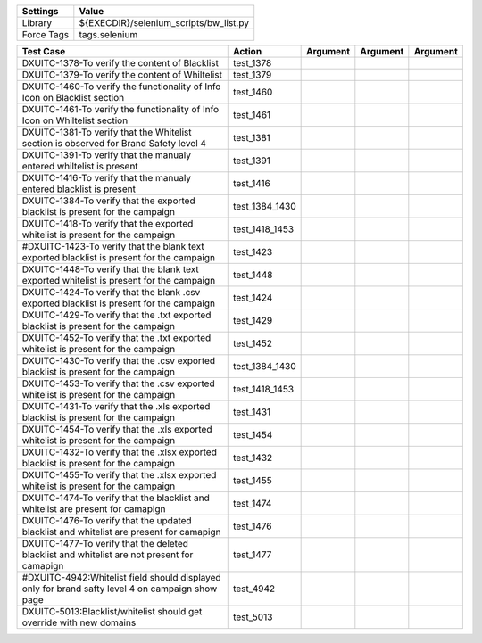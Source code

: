 ====================== =========================================
Settings                  Value
====================== =========================================
Library                 ${EXECDIR}/selenium_scripts/bw_list.py
Force Tags		        tags.selenium
====================== =========================================

================================================================================================= ======================= ================================================================= ======================== ================
Test Case                                                                                           Action                         Argument                                                        Argument               Argument
================================================================================================= ======================= ================================================================= ======================== ================
DXUITC-1378-To verify the content of Blacklist                                                      test_1378
DXUITC-1379-To verify the content of Whiltelist                                                     test_1379
DXUITC-1460-To verify the functionality of Info Icon on Blacklist section                           test_1460
DXUITC-1461-To verify the functionality of Info Icon on Whiltelist section                          test_1461
DXUITC-1381-To verify that the Whitelist section is observed for Brand Safety level 4               test_1381
DXUITC-1391-To verify that the manualy entered whiltelist is present                                test_1391
DXUITC-1416-To verify that the manualy entered blacklist is present                                 test_1416
DXUITC-1384-To verify that the exported blacklist is present for the campaign                       test_1384_1430
DXUITC-1418-To verify that the exported whitelist is present for the campaign                       test_1418_1453
#DXUITC-1423-To verify that the blank text exported blacklist is present for the campaign           test_1423
DXUITC-1448-To verify that the blank text exported whitelist is present for the campaign            test_1448
DXUITC-1424-To verify that the blank .csv exported blacklist is present for the campaign            test_1424
DXUITC-1429-To verify that the .txt exported blacklist is present for the campaign                  test_1429
DXUITC-1452-To verify that the .txt exported whitelist is present for the campaign                  test_1452
DXUITC-1430-To verify that the .csv exported blacklist is present for the campaign                  test_1384_1430
DXUITC-1453-To verify that the .csv exported whitelist is present for the campaign                  test_1418_1453
DXUITC-1431-To verify that the .xls exported blacklist is present for the campaign                  test_1431
DXUITC-1454-To verify that the .xls exported whitelist is present for the campaign                  test_1454
DXUITC-1432-To verify that the .xlsx exported blacklist is present for the campaign                 test_1432
DXUITC-1455-To verify that the .xlsx exported whitelist is present for the campaign                 test_1455
DXUITC-1474-To verify that the blacklist and whitelist are present for camapign                     test_1474
DXUITC-1476-To verify that the updated blacklist and whitelist are present for camapign             test_1476
DXUITC-1477-To verify that the deleted blacklist and whitelist are not present for camapign         test_1477
#DXUITC-4942:Whitelist field should displayed only for brand safty level 4 on campaign show page    test_4942
DXUITC-5013:Blacklist/whitelist should get override with new domains                                test_5013
================================================================================================= ======================= ================================================================= ======================== ================